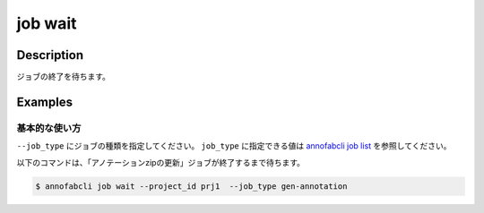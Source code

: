 =================================
job wait
=================================

Description
=================================
ジョブの終了を待ちます。


Examples
=================================


基本的な使い方
--------------------------

``--job_type`` にジョブの種類を指定してください。
``job_type`` に指定できる値は `annofabcli job list <../job/list.html>`_ を参照してください。


以下のコマンドは、「アノテーションzipの更新」ジョブが終了するまで待ちます。

.. code-block::

    $ annofabcli job wait --project_id prj1  --job_type gen-annotation 


